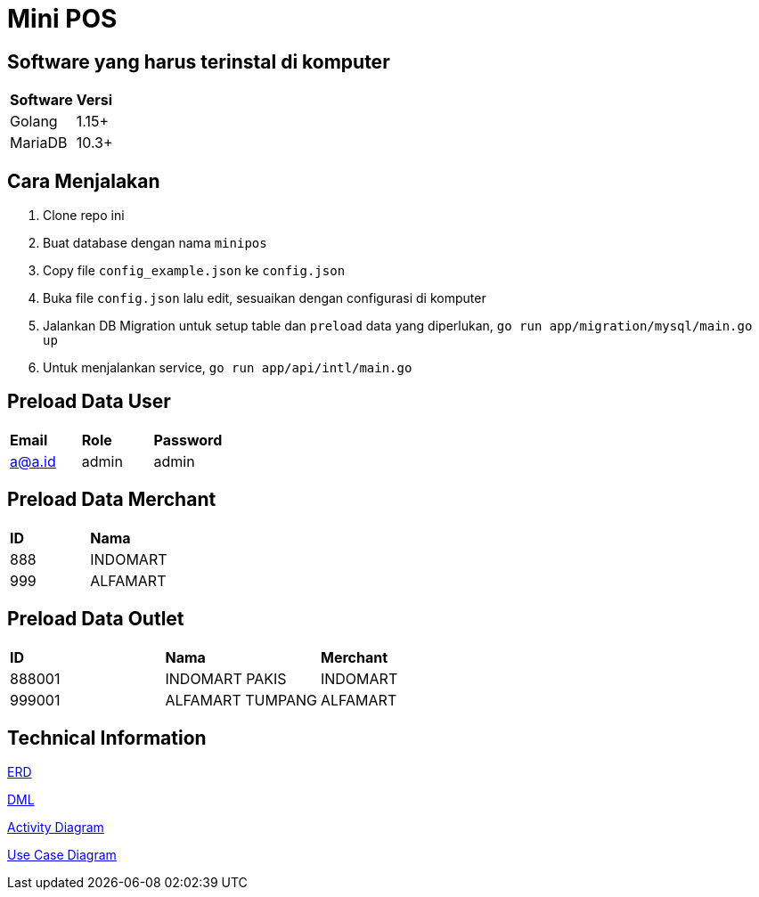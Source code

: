 = Mini POS

== Software yang harus terinstal di komputer
|===
| *Software* | *Versi*
| Golang | 1.15+
| MariaDB | 10.3+
|===


== Cara Menjalakan
 1. Clone repo ini
 2. Buat database dengan nama `minipos`
 3. Copy file `config_example.json` ke `config.json`
 4. Buka file `config.json` lalu edit, sesuaikan dengan configurasi di komputer
 5. Jalankan DB Migration untuk setup table dan `preload` data yang diperlukan, `go run app/migration/mysql/main.go up`
 4. Untuk menjalankan service, `go run app/api/intl/main.go`

== Preload Data User
|===
| *Email* | *Role* | *Password* 
| a@a.id | admin | admin
|===

== Preload Data Merchant
|===
| *ID* | *Nama*
| 888 | INDOMART
| 999 | ALFAMART
|===

== Preload Data Outlet
|===
| *ID* | *Nama* | *Merchant*
| 888001 | INDOMART PAKIS | INDOMART
| 999001 | ALFAMART TUMPANG | ALFAMART
|===

== Technical Information

<<docs/url-teleco.adoc#, ERD>>

<<docs/architecture-teleco.adoc#, DML>>

<<docs/technology-teleco.adoc#, Activity Diagram>>

<<docs/environment-teleco.adoc#, Use Case Diagram>>
